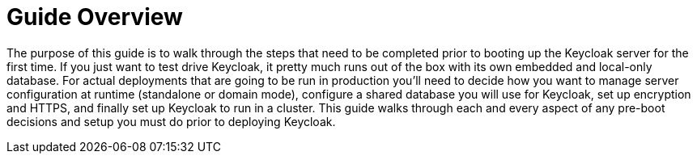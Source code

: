 = Guide Overview

The purpose of this guide is to walk through the steps that need to be completed prior to booting up the
Keycloak server for the first time.  If you just want to test drive Keycloak, it pretty much runs out of the box with its
own embedded and local-only database.  For
 actual deployments that are going to be run in production you'll need to decide how you want to manage server configuration
 at runtime (standalone or domain mode), configure a shared database you will use for Keycloak, set up encryption and HTTPS,
 and finally set up Keycloak to run in a cluster.  This guide walks through each and every aspect of any pre-boot
 decisions and setup you must do prior to deploying Keycloak.